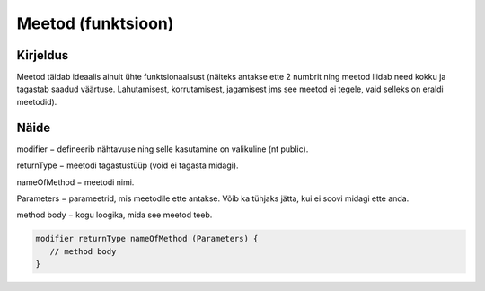 ===================
Meetod (funktsioon)
===================

Kirjeldus
---------

Meetod täidab ideaalis ainult ühte funktsionaalsust (näiteks antakse ette 2 numbrit ning meetod liidab need kokku ja tagastab saadud väärtuse. Lahutamisest, korrutamisest, jagamisest jms see meetod ei tegele, vaid selleks on eraldi meetodid).

Näide
-----

modifier − defineerib nähtavuse ning selle kasutamine on valikuline (nt public).

returnType − meetodi tagastustüüp (void ei tagasta midagi).

nameOfMethod − meetodi nimi. 

Parameters − parameetrid, mis meetodile ette antakse. Võib ka tühjaks jätta, kui ei soovi midagi ette anda.

method body − kogu loogika, mida see meetod teeb.

.. code-block:: java

    modifier returnType nameOfMethod (Parameters) {
       // method body
    }
